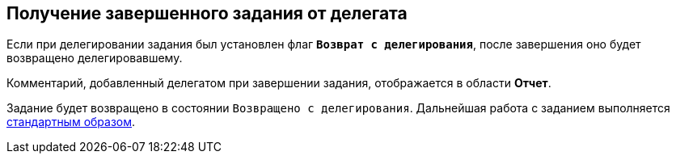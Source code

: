 
== Получение завершенного задания от делегата

Если при делегировании задания был установлен флаг `*Возврат с делегирования*`, после завершения оно будет возвращено делегировавшему.

Комментарий, добавленный делегатом при завершении задания, отображается в области [.keyword]*Отчет*.

Задание будет возвращено в состоянии `Возвращено с           делегирования`. Дальнейшая работа с заданием выполняется xref:task_tcard_change_state_finish_performer.adoc[стандартным образом].
